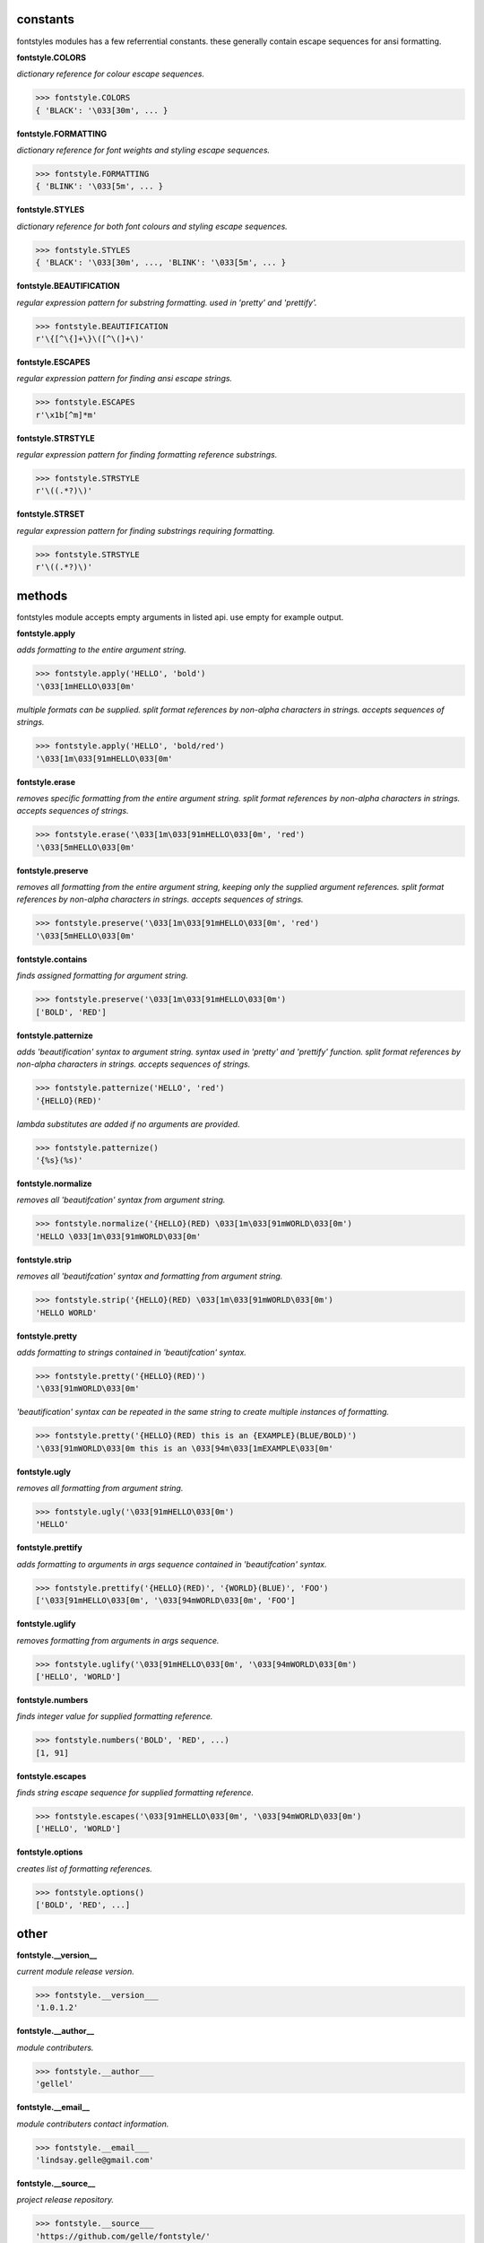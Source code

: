 constants
=========

fontstyles modules has a few referrential constants. these generally contain escape sequences for ansi formatting.

**fontstyle.COLORS**

*dictionary reference for colour escape sequences.*

.. code-block:: python

    >>> fontstyle.COLORS
    { 'BLACK': '\033[30m', ... }

**fontstyle.FORMATTING**

*dictionary reference for font weights and styling escape sequences.*

.. code-block:: python

    >>> fontstyle.FORMATTING
    { 'BLINK': '\033[5m', ... }

**fontstyle.STYLES**

*dictionary reference for both font colours and styling escape sequences.*

.. code-block:: python

    >>> fontstyle.STYLES
    { 'BLACK': '\033[30m', ..., 'BLINK': '\033[5m', ... }

**fontstyle.BEAUTIFICATION**

*regular expression pattern for substring formatting. used in 'pretty' and 'prettify'.*

.. code-block:: python

    >>> fontstyle.BEAUTIFICATION
    r'\{[^\{]+\}\([^\(]+\)'

**fontstyle.ESCAPES**

*regular expression pattern for finding ansi escape strings.*

.. code-block:: python

    >>> fontstyle.ESCAPES
    r'\x1b[^m]*m'

**fontstyle.STRSTYLE**

*regular expression pattern for finding formatting reference substrings.*

.. code-block:: python

    >>> fontstyle.STRSTYLE
    r'\((.*?)\)'

**fontstyle.STRSET**

*regular expression pattern for finding substrings requiring formatting.*

.. code-block:: python

    >>> fontstyle.STRSTYLE
    r'\((.*?)\)'


methods
=======

fontstyles module accepts empty arguments in listed api. use empty for example output.

**fontstyle.apply**

*adds formatting to the entire argument string.*

.. code-block:: python

    >>> fontstyle.apply('HELLO', 'bold')
    '\033[1mHELLO\033[0m'

*multiple formats can be supplied. split format references by non-alpha characters in strings. accepts sequences of strings.*

.. code-block:: python
    
    >>> fontstyle.apply('HELLO', 'bold/red')
    '\033[1m\033[91mHELLO\033[0m'

**fontstyle.erase**

*removes specific formatting from the entire argument string. split format references by non-alpha characters in strings. accepts sequences of strings.*

.. code-block:: python
    
    >>> fontstyle.erase('\033[1m\033[91mHELLO\033[0m', 'red')
    '\033[5mHELLO\033[0m'

**fontstyle.preserve**

*removes all formatting from the entire argument string, keeping only the supplied argument references. split format references by non-alpha characters in strings. accepts sequences of strings.*

.. code-block:: python
    
    >>> fontstyle.preserve('\033[1m\033[91mHELLO\033[0m', 'red')
    '\033[5mHELLO\033[0m'

**fontstyle.contains**

*finds assigned formatting for argument string.*

.. code-block:: python
    
    >>> fontstyle.preserve('\033[1m\033[91mHELLO\033[0m')
    ['BOLD', 'RED']
    
**fontstyle.patternize**

*adds 'beautification' syntax to argument string. syntax used in 'pretty' and 'prettify' function. split format references by non-alpha characters in strings. accepts sequences of strings.*

.. code-block:: python
    
    >>> fontstyle.patternize('HELLO', 'red')
    '{HELLO}(RED)'

*lambda substitutes are added if no arguments are provided.*

.. code-block:: python
    
    >>> fontstyle.patternize()
    '{%s}(%s)'

**fontstyle.normalize**

*removes all 'beautifcation' syntax from argument string.*

.. code-block:: python
    
    >>> fontstyle.normalize('{HELLO}(RED) \033[1m\033[91mWORLD\033[0m')
    'HELLO \033[1m\033[91mWORLD\033[0m'

**fontstyle.strip**

*removes all 'beautifcation' syntax and formatting from argument string.*

.. code-block:: python
    
    >>> fontstyle.strip('{HELLO}(RED) \033[1m\033[91mWORLD\033[0m')
    'HELLO WORLD'

**fontstyle.pretty**

*adds formatting to strings contained in 'beautifcation' syntax.*

.. code-block:: python
    
    >>> fontstyle.pretty('{HELLO}(RED)')
    '\033[91mWORLD\033[0m'

*'beautification' syntax can be repeated in the same string to create multiple instances of formatting.*

.. code-block:: python
    
    >>> fontstyle.pretty('{HELLO}(RED) this is an {EXAMPLE}(BLUE/BOLD)')
    '\033[91mWORLD\033[0m this is an \033[94m\033[1mEXAMPLE\033[0m'

**fontstyle.ugly**

*removes all formatting from argument string.*

.. code-block:: python
    
    >>> fontstyle.ugly('\033[91mHELLO\033[0m')
    'HELLO'
    
**fontstyle.prettify**

*adds formatting to arguments in args sequence contained in 'beautifcation' syntax.*

.. code-block:: python
    
    >>> fontstyle.prettify('{HELLO}(RED)', '{WORLD}(BLUE)', 'FOO')
    ['\033[91mHELLO\033[0m', '\033[94mWORLD\033[0m', 'FOO']
    
**fontstyle.uglify**

*removes formatting from arguments in args sequence.*

.. code-block:: python
    
    >>> fontstyle.uglify('\033[91mHELLO\033[0m', '\033[94mWORLD\033[0m')
    ['HELLO', 'WORLD']
    
**fontstyle.numbers**

*finds integer value for supplied formatting reference.*

.. code-block:: python
    
    >>> fontstyle.numbers('BOLD', 'RED', ...)
    [1, 91]

**fontstyle.escapes**

*finds string escape sequence for supplied formatting reference.*

.. code-block:: python
    
    >>> fontstyle.escapes('\033[91mHELLO\033[0m', '\033[94mWORLD\033[0m')
    ['HELLO', 'WORLD']

**fontstyle.options**

*creates list of formatting references.*

.. code-block:: python
    
    >>> fontstyle.options()
    ['BOLD', 'RED', ...]


other
=====

**fontstyle.__version__**

*current module release version.*

.. code-block:: python
    
    >>> fontstyle.__version___
    '1.0.1.2'
    
**fontstyle.__author__**

*module contributers.*

.. code-block:: python
    
    >>> fontstyle.__author___
    'gellel'

**fontstyle.__email__**

*module contributers contact information.*

.. code-block:: python
    
    >>> fontstyle.__email___
    'lindsay.gelle@gmail.com'

**fontstyle.__source__**

*project release repository.*

.. code-block:: python
    
    >>> fontstyle.__source___
    'https://github.com/gelle/fontstyle/'
    
 
**fontstyle.__license__**

*project terms and conditions of use.*

.. code-block:: python
    
    >>> fontstyle.__license___
    'MIT'
    

**fontstyle.__ansi_reference__**

*ansi formatting documentation.*

.. code-block:: python
    
    >>> fontstyle.__ansi_reference___
    'http://ascii-table.com/ansi-escape-sequences.php'
